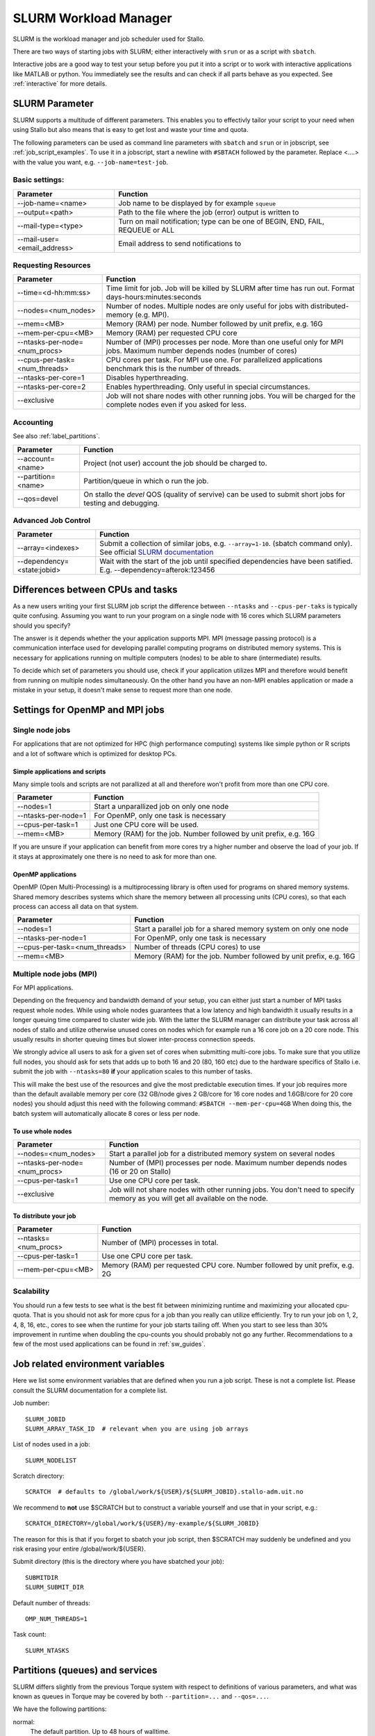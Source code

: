 .. _slurm:

SLURM Workload Manager
=======================

SLURM is the workload manager and job scheduler used for Stallo.

There are two ways of starting jobs with SLURM; either interactively with ``srun``
or as a script with ``sbatch``.

Interactive jobs are a good way to test your setup before you put it into a script
or to work with interactive applications like MATLAB or python.
You immediately see the results and can check if all parts behave as you expected.
See :ref:`interactive` for more details.


.. _slurm_parameter:

SLURM Parameter
-----------------

SLURM supports a multitude of different parameters.
This enables you to effectivly tailor your script to your need when using Stallo
but also means that is easy to get lost and waste your time and quota.

The following parameters can be used as command line parameters with ``sbatch`` and
``srun`` or in jobscript, see :ref:`job_script_examples`.
To use it in a jobscript, start a newline with ``#SBTACH`` followed by the parameter.
Replace <....> with the value you want, e.g. ``--job-name=test-job``.


Basic settings:
+++++++++++++++

=============================    ===============================================================================
Parameter                        Function
=============================    ===============================================================================
--job-name=<name>                Job name to be displayed by for example ``squeue``
--output=<path>                  | Path to the file where the job (error) output is written to 
--mail-type=<type>               | Turn on mail notification; type can be one of BEGIN, END, FAIL, REQUEUE or ALL
--mail-user=<email_address>      Email address to send notifications to
=============================    ===============================================================================


Requesting Resources
+++++++++++++++++++++

=============================   ============================================================================================================================
Parameter                       Function
=============================   ============================================================================================================================
--time=<d-hh:mm:ss>             Time limit for job. Job will be killed by SLURM after time has run out. Format days-hours:minutes:seconds
--nodes=<num_nodes>             Number of nodes. Multiple nodes are only useful for jobs with distributed-memory (e.g. MPI).
--mem=<MB>                      Memory (RAM) per node. Number followed by unit prefix, e.g. 16G
--mem-per-cpu=<MB>              Memory (RAM) per requested CPU core
--ntasks-per-node=<num_procs>   Number of (MPI) processes per node. More than one useful only for MPI jobs. Maximum number depends nodes (number of cores)
--cpus-per-task=<num_threads>   CPU cores per task. For MPI use one. For parallelized applications benchmark this is the number of threads.
--ntasks-per-core=1             Disables hyperthreading.
--ntasks-per-core=2             Enables hyperthreading. Only useful in special circumstances.
--exclusive                     Job will not share nodes with other running jobs. You will be charged for the complete nodes even if you asked for less.
=============================   ============================================================================================================================


Accounting
+++++++++++++++++++++
See also :ref:`label_partitions`.

==================      ==========================================================================================================
Parameter               Function
==================      ==========================================================================================================
--account=<name>        Project (not user) account the job should be charged to.
--partition=<name>      Partition/queue in which o run the job. 
--qos=devel             On stallo the *devel* QOS (quality of servive) can be used to submit short jobs for testing and debugging.
==================      ==========================================================================================================


Advanced Job Control
+++++++++++++++++++++

==========================   ==================================================================================================================================================================
Parameter                    Function
==========================   ==================================================================================================================================================================
--array=<indexes>            Submit a collection of similar jobs, e.g. ``--array=1-10``. (sbatch command only). See official `SLURM documentation <https://slurm.schedmd.com/job_array.html>`_
--dependency=<state:jobid>   Wait with the start of the job until specified dependencies have been satified. E.g. --dependency=afterok:123456
==========================   ==================================================================================================================================================================


Differences between CPUs and tasks
-------------------------------------

As a new users writing your first SLURM job script the difference between
``--ntasks`` and ``--cpus-per-taks`` is typically quite confusing.
Assuming you want to run your program on a single node with  16 cores which 
SLURM parameters should you specify?

The answer is it depends whether the your application supports MPI.
MPI (message passing protocol) is a communication interface used for developing 
parallel computing programs on distributed memory systems.
This is necessary for applications running on multiple computers (nodes) to be able to
share (intermediate) results.

To decide which set of parameters you should use, check if your application utilizes
MPI and therefore would benefit from running on multiple nodes simultaneously.
On the other hand you have an non-MPI enables application or made a mistake in 
your setup, it doesn't make sense to request more than one node.


.. _slurm_recommendations:

Settings for OpenMP and MPI jobs
--------------------------------

Single node jobs
++++++++++++++++

For applications that are not optimized for HPC (high performance computing) systems
like simple python or R scripts and a lot of software which is optimized for desktop PCs.

Simple applications and scripts
^^^^^^^^^^^^^^^^^^^^^^^^^^^^^^^
Many simple tools and scripts are not parallized at all and therefore won't profit from
more than one CPU core.

=============================   ============================================================================================================================
Parameter                       Function
=============================   ============================================================================================================================
--nodes=1                       Start a unparallized job on only one node
--ntasks-per-node=1             For OpenMP, only one task is necessary
--cpus-per-task=1               Just one CPU core will be used.
--mem=<MB>                      Memory (RAM) for the job. Number followed by unit prefix, e.g. 16G
=============================   ============================================================================================================================

If you are unsure if your application can benefit from more cores try a higher number and
observe the load of your job. If it stays at approximately one there is no need to ask for more than one.


OpenMP applications
^^^^^^^^^^^^^^^^^^^
OpenMP (Open Multi-Processing) is a multiprocessing library is often used for programs on
shared memory systems. Shared memory describes systems which share the memory between all 
processing units (CPU cores), so that each process can access all data on that system.

=============================   ============================================================================================================================
Parameter                       Function
=============================   ============================================================================================================================
--nodes=1                       Start a parallel job for a shared memory system on only one node
--ntasks-per-node=1             For OpenMP, only one task is necessary
--cpus-per-task=<num_threads>   Number of threads (CPU cores) to use
--mem=<MB>                      Memory (RAM) for the job. Number followed by unit prefix, e.g. 16G
=============================   ============================================================================================================================


Multiple node jobs (MPI)
+++++++++++++++++++++++++

For MPI applications.

Depending on the frequency and bandwidth demand of your setup, you can either just start a number of MPI tasks request whole nodes.
While using whole nodes guarantees that a low latency and high bandwidth it usually results in a longer queuing time compared to cluster wide job.
With the latter the SLURM manager can distribute your task across all nodes of stallo and utilize otherwise unused cores on nodes which for example run a 16 core job on a 20 core node. This usually results in shorter queuing times but slower inter-process connection speeds.

We strongly advice all users to ask for a given set of cores when submitting
multi-core jobs.  To make sure that you utilize full nodes, you should ask for
sets that adds up to both 16 and 20 (80, 160 etc) due to the hardware specifics
of Stallo i.e. submit the job with ``--ntasks=80`` **if** your application
scales to this number of tasks.

This will make the best use of the resources and give the most predictable
execution times. If your job requires more than the default available memory per
core (32 GB/node gives 2 GB/core for 16 core nodes and 1.6GB/core for 20 core
nodes) you should adjust this need with the following command: ``#SBATCH
--mem-per-cpu=4GB`` When doing this, the batch system will automatically allocate
8 cores or less per node.

To use whole nodes
^^^^^^^^^^^^^^^^^^

=============================   =============================================================================================================================
Parameter                       Function
=============================   =============================================================================================================================
--nodes=<num_nodes>             Start a parallel job for a distributed memory system on several nodes
--ntasks-per-node=<num_procs>   Number of (MPI) processes per node. Maximum number depends nodes (16 or 20 on Stallo)
--cpus-per-task=1               Use one CPU core per task. 
--exclusive                     Job will not share nodes with other running jobs. You don't need to specify memory as you will get all available on the node.
=============================   =============================================================================================================================


To distribute your job
^^^^^^^^^^^^^^^^^^^^^^

=============================   ============================================================================================================================
Parameter                       Function
=============================   ============================================================================================================================
--ntasks=<num_procs>            Number of (MPI) processes in total.
--cpus-per-task=1               Use one CPU core per task. 
--mem-per-cpu=<MB>              Memory (RAM) per requested CPU core. Number followed by unit prefix, e.g. 2G
=============================   ============================================================================================================================


Scalability
+++++++++++

You should run a few tests to see what is the best fit between minimizing
runtime and maximizing your allocated cpu-quota. That is you should not ask for
more cpus for a job than you really can utilize efficiently. Try to run your
job on 1, 2, 4, 8, 16, etc., cores to see when the runtime for your job starts
tailing off. When you start to see less than 30% improvement in runtime when
doubling the cpu-counts you should probably not go any further. Recommendations
to a few of the most used applications can be found in :ref:`sw_guides`.


Job related environment variables
---------------------------------

Here we list some environment variables that are defined when you run a job
script.  These is not a complete list. Please consult the SLURM documentation
for a complete list.

Job number::

  SLURM_JOBID
  SLURM_ARRAY_TASK_ID  # relevant when you are using job arrays

List of nodes used in a job::

  SLURM_NODELIST

Scratch directory::

  SCRATCH  # defaults to /global/work/${USER}/${SLURM_JOBID}.stallo-adm.uit.no

We recommend to **not** use $SCRATCH but to construct a variable yourself and use that in your script, e.g.::

  SCRATCH_DIRECTORY=/global/work/${USER}/my-example/${SLURM_JOBID}

The reason for this is that if you forget to sbatch your job script, then $SCRATCH may suddenly be undefined and you risk erasing your
entire /global/work/${USER}.

Submit directory (this is the directory where you have sbatched your job)::

  SUBMITDIR
  SLURM_SUBMIT_DIR

Default number of threads::

  OMP_NUM_THREADS=1

Task count::

  SLURM_NTASKS



.. _label_partitions:

Partitions (queues) and services
--------------------------------

SLURM differs slightly from the previous Torque system with respect to
definitions of various parameters, and what was known as queues in Torque may
be covered by both ``--partition=...`` and ``--qos=...``.

We have the following partitions:

normal:
    The default partition. Up to 48 hours of walltime.

singlenode:
    If you ask for less resources than available on one single node, this will be the partition your job
    will be put in. We may remove the single-user policy on this partition in the future.
    This partition is also for single-node jobs that run for longer than 48 hours.

multinode:
    Request this partition if you ask for more resources than you will find on
    one node and request walltime longer than 48 hrs.

highmem:
    Use this partition to use the high memory nodes with 128 GB. You will have to apply for access to this partition by sending us an email explaining why you need these high memory nodes.

To figure out the walltime limits for the various partitions, type::

  $ sinfo --format="%P %l"  # small L

As a service to users that needs to submit short jobs for testing and debugging, we have a service called devel.
These jobs have higher priority, with a maximum of 4 hrs of walltime and no option for prolonging runtime.

Jobs in using devel service will get higher priority than any other jobs
in the system and will thus have a shorter queue delay than regular
jobs. To prevent misuse the devel service has the following limitations:

*  Only one running job per user.
*  Maximum 4 hours walltime.
*  Only one job queued at any time, remark this is for the whole queue.

You submit to the devel-service by typing::

  #SBATCH --qos=devel

in your job script.


General job limitations
-----------------------

The following limits are the default per user in the batch system. Users
can ask for increased limits by sending a request to support@metacenter.no.

========================== ================
Limit                      Value
========================== ================
Max number of running jobs 1024
Maximum cpus per job       2048
Maximum walltime           28 days
Maximum memory per job     No limit [1]
========================== ================

[1] There is a practical limit of 128GB per compute node used.

**Remark:** Even if we impose a 28 day run time limit on Stallo we only give
a weeks warning on system maintenance. Jobs with more than 7 days walltime,
will be terminated and restarted if possible.

See :ref:`about_stallo` chapter of the documentation if you need more information on the system architecture.
